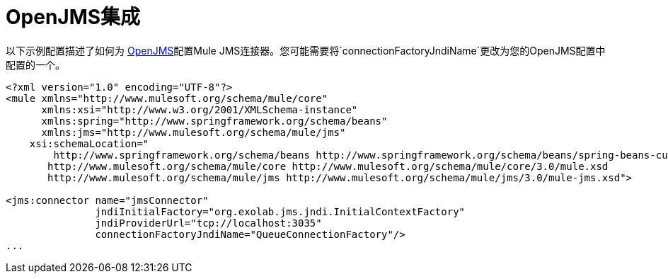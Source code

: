 =  OpenJMS集成

以下示例配置描述了如何为 http://openjms.sourceforge.net/[OpenJMS]配置Mule JMS连接器。您可能需要将`connectionFactoryJndiName`更改为您的OpenJMS配置中配置的一个。

[source, xml, linenums]
----
<?xml version="1.0" encoding="UTF-8"?>
<mule xmlns="http://www.mulesoft.org/schema/mule/core"
      xmlns:xsi="http://www.w3.org/2001/XMLSchema-instance"
      xmlns:spring="http://www.springframework.org/schema/beans"
      xmlns:jms="http://www.mulesoft.org/schema/mule/jms"
    xsi:schemaLocation="
        http://www.springframework.org/schema/beans http://www.springframework.org/schema/beans/spring-beans-current.xsd
       http://www.mulesoft.org/schema/mule/core http://www.mulesoft.org/schema/mule/core/3.0/mule.xsd
       http://www.mulesoft.org/schema/mule/jms http://www.mulesoft.org/schema/mule/jms/3.0/mule-jms.xsd">
 
<jms:connector name="jmsConnector"
               jndiInitialFactory="org.exolab.jms.jndi.InitialContextFactory"
               jndiProviderUrl="tcp://localhost:3035"
               connectionFactoryJndiName="QueueConnectionFactory"/>
...
----
